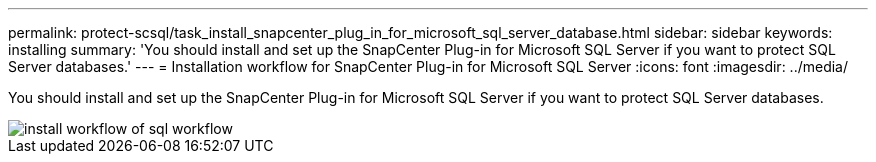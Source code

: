 ---
permalink: protect-scsql/task_install_snapcenter_plug_in_for_microsoft_sql_server_database.html
sidebar: sidebar
keywords: installing
summary: 'You should install and set up the SnapCenter Plug-in for Microsoft SQL Server if you want to protect SQL Server databases.'
---
= Installation workflow for SnapCenter Plug-in for Microsoft SQL Server
:icons: font
:imagesdir: ../media/

[.lead]
You should install and set up the SnapCenter Plug-in for Microsoft SQL Server if you want to protect SQL Server databases.

image::../media/scsql_install_configure_workflow.gif[install workflow of sql workflow]
